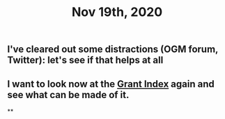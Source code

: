 #+TITLE: Nov 19th, 2020

** I've cleared out some distractions (OGM forum, Twitter): let's see if that helps at all
** I want to look now at the [[file:../pages/Grants_Index.org][Grant Index]] again and see what can be made of it.
**
